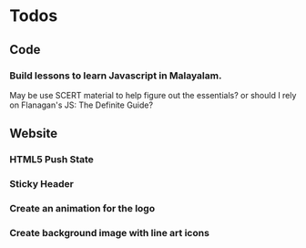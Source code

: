 * Todos

** Code

*** Build lessons to learn Javascript in Malayalam.
May be use SCERT material to help figure out the essentials? or should I rely on Flanagan's JS: The Definite Guide?

** Website

*** HTML5 Push State
    
*** Sticky Header
    
*** Create an animation for the logo

*** Create background image with line art icons
